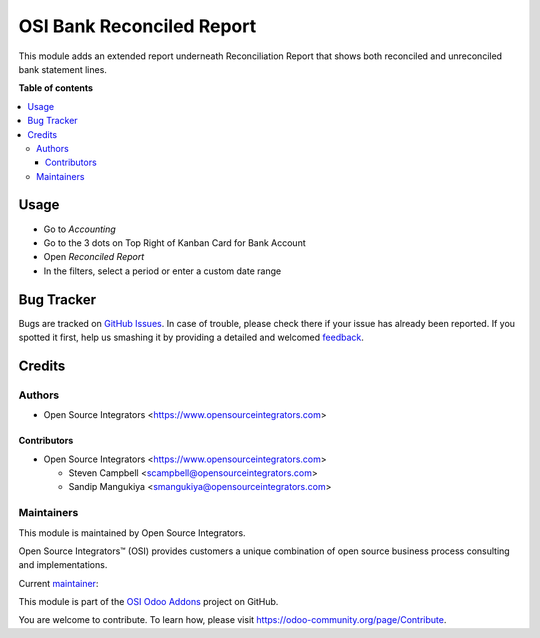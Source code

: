 ==========================
OSI Bank Reconciled Report
==========================

.. |badge1| image:: https://img.shields.io/badge/maturity-Beta-yellow.png
    :target: https://odoo-community.org/page/development-status
    :alt: Beta
.. |badge2| image:: https://img.shields.io/badge/licence-AGPL--3-blue.png
    :target: http://www.gnu.org/licenses/agpl-3.0-standalone.html
    :alt: License: AGPL-3
.. |badge3| image:: https://img.shields.io/badge/github-ursais%2Fosi--addons-lightgray.png?logo=github
    :target: https://github.com/ursais/osi-addons/tree/12.0/sale_subscription_brand
    :alt: ursais/osi-addons

|badge1| |badge2| |badge3|

This module adds an extended report underneath Reconciliation Report
that shows both reconciled and unreconciled bank statement lines.

**Table of contents**

.. contents::
   :local:

Usage
=====

* Go to *Accounting*
* Go to the 3 dots on Top Right of Kanban Card for Bank Account
* Open *Reconciled Report*
* In the filters, select a period or enter a custom date range

Bug Tracker
===========

Bugs are tracked on `GitHub Issues <https://github.com/ursais/osi-addons/issues>`_.
In case of trouble, please check there if your issue has already been reported.
If you spotted it first, help us smashing it by providing a detailed and welcomed
`feedback <https://github.com/ursais/osi-addons/issues/new?body=module:%20sale_subscription_brand%0Aversion:%2012.0%0A%0A**Steps%20to%20reproduce**%0A-%20...%0A%0A**Current%20behavior**%0A%0A**Expected%20behavior**>`_.

Credits
=======

Authors
~~~~~~~

* Open Source Integrators <https://www.opensourceintegrators.com>

Contributors
------------

* Open Source Integrators <https://www.opensourceintegrators.com>

  * Steven Campbell <scampbell@opensourceintegrators.com>
  * Sandip Mangukiya <smangukiya@opensourceintegrators.com>

Maintainers
~~~~~~~~~~~

This module is maintained by Open Source Integrators.

.. image:: https://github.com/ursais.png
   :target: https://www.opensourceintegrators.com
   :alt: Open Source Integrators

Open Source Integrators™ (OSI) provides customers a unique combination of
open source business process consulting and implementations.

.. |maintainer-osi-scampbell| image:: https://github.com/osi-scampbell.png?size=40px
    :target: https://github.com/osi-scampbell
    :alt: Steve Campbell

Current `maintainer <https://odoo-community.org/page/maintainer-role>`__:

|maintainer-osi-scampbell|

This module is part of the `OSI Odoo Addons <https://github.com/ursais/osi-addons/>`_ project on GitHub.

You are welcome to contribute. To learn how, please visit https://odoo-community.org/page/Contribute.
